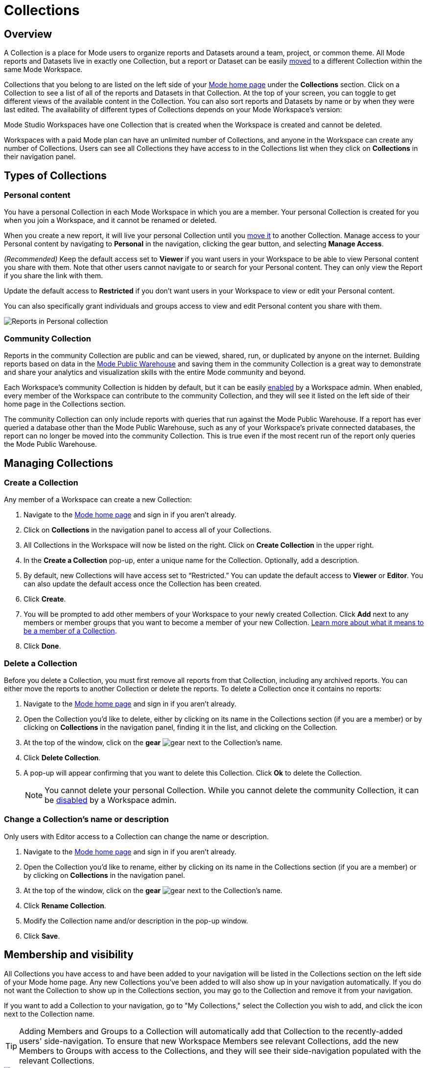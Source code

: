 = Collections
:categories: ["Navigate and organize content"]
:categories_weight: 3
:date: 2021-12-17
:description: A Collection is a group of reports organized around a team or project.
:ogdescription: A Collection is a group of reports organized around a team or project.
:path: /articles/spaces
:brand: Mode

== Overview

A Collection is a place for {brand} users to organize reports and Datasets around a team, project, or common theme.
All {brand} reports and Datasets live in exactly one Collection, but a report or Dataset can be easily xref:organizing-reports.adoc#move-a-report-to-another-collection[moved] to a different Collection within the same {brand} Workspace.

Collections that you belong to are listed on the left side of your link:https://app.mode.com/home/[{brand} home page] under the *Collections* section.
Click on a Collection to see a list of all of the reports and Datasets in that Collection.
At the top of your screen, you can toggle to get different views of the available content in the Collection.
You can also sort reports and Datasets by name or by when they were last edited.
The availability of different types of Collections depends on your {brand} Workspace's version:

{brand} Studio Workspaces have one Collection that is created when the Workspace is created and cannot be deleted.

Workspaces with a paid {brand} plan can have an unlimited number of Collections, and anyone in the Workspace can create any number of Collections.
Users can see all Collections they have access to in the Collections list when they click on *Collections* in their navigation panel.

[#types-of-spaces]
== Types of Collections

[#personal-space]
=== Personal content

You have a personal Collection in each {brand} Workspace in which you are a member.
Your personal Collection is created for you when you join a Workspace, and it cannot be renamed or deleted.

When you create a new report, it will live your personal Collection until you xref:organizing-reports.adoc#move-a-report-to-another-collection[move it] to another Collection.
Manage access to your Personal content by navigating to *Personal* in the navigation, clicking the gear button, and selecting *Manage Access*.

_(Recommended)_ Keep the default access set to *Viewer* if you want users in your Workspace to be able to view Personal content you share with them.
Note that other users cannot navigate to or search for your Personal content.
They can only view the Report if you share the link with them.

Update the default access to *Restricted* if you don't want users in your Workspace to view or edit your Personal content.

You can also specifically grant individuals and groups access to view and edit Personal content you share with them.

image::personal_manage_access.png[Reports in Personal collection]

[#community-space]
=== Community Collection

Reports in the community Collection are public and can be viewed, shared, run, or duplicated by anyone on the internet.
Building reports based on data in the xref:managing-database-connections.adoc#mode-public-warehouse[{brand} Public Warehouse] and saving them in the community Collection is a great way to demonstrate and share your analytics and visualization skills with the entire {brand} community and beyond.

Each Workspace's community Collection is hidden by default, but it can be easily xref:sharing-and-embedding.adoc#sharing[enabled] by a Workspace admin.
When enabled, every member of the Workspace can contribute to the community Collection, and they will see it listed on the left side of their home page in the Collections section.

The community Collection can only include reports with queries that run against the {brand} Public Warehouse.
If a report has ever queried a database other than the {brand} Public Warehouse, such as any of your Workspace's private connected databases, the report can no longer be moved into the community Collection.
This is true even if the most recent run of the report only queries the {brand} Public Warehouse.

== Managing Collections
//+++<flag-icon>++++++</flag-icon>+++

=== Create a Collection

Any member of a Workspace can create a new Collection:

. Navigate to the link:https://app.mode.com/home/[{brand} home page] and sign in if you aren't already.
. Click on *Collections* in the navigation panel to access all of your Collections.
. All Collections in the Workspace will now be listed on the right.
Click on *Create Collection* in the upper right.
. In the *Create a Collection* pop-up, enter a unique name for the Collection.
Optionally, add a description.
. By default, new Collections will have access set to "`Restricted.`" You can update the default access to *Viewer* or *Editor*.
You can also update the default access once the Collection has been created.
. Click *Create*.
. You will be prompted to add other members of your Workspace to your newly created Collection.
Click *Add* next to any members or member groups that you want to become a member of your new Collection.
<<membership-and-visibility,Learn more about what it means to be a member of a Collection>>.
. Click *Done*.

=== Delete a Collection

Before you delete a Collection, you must first remove all reports from that Collection, including any archived reports.
You can either move the reports to another Collection or delete the reports.
To delete a Collection once it contains no reports:

. Navigate to the link:https://app.mode.com/home/[{brand} home page] and sign in if you aren't already.
. Open the Collection you'd like to delete, either by clicking on its name in the Collections section (if you are a member) or by clicking on *Collections* in the navigation panel, finding it in the list, and clicking on the Collection.
. At the top of the window, click on the *gear* image:settings-mini-hover.svg[gear] next to the Collection's name.
. Click *Delete Collection*.
. A pop-up will appear confirming that you want to delete this Collection.
Click *Ok* to delete the Collection.
+
NOTE: You cannot delete your personal Collection. While you cannot delete the community Collection, it can be xref:sharing-and-embedding.adoc#sharing[disabled] by a Workspace admin.

=== Change a Collection's name or description

Only users with Editor access to a Collection can change the name or description.

. Navigate to the link:https://app.mode.com/home/[{brand} home page] and sign in if you aren't already.
. Open the Collection you'd like to rename, either by clicking on its name in the Collections section (if you are a member) or by clicking on *Collections* in the navigation panel.
. At the top of the window, click on the *gear* image:settings-mini-hover.svg[gear] next to the Collection's name.
. Click *Rename Collection*.
. Modify the Collection name and/or description in the pop-up window.
. Click *Save*.

[#membership-and-visibility]
== Membership and visibility
//+++<flag-icon>++++++</flag-icon>+++

All Collections you have access to and have been added to your navigation will be listed in the Collections section on the left side of your {brand} home page.
Any new Collections you've been added to will also show up in your navigation automatically.
If you do not want the Collection to show up in the Collections section, you may go to the Collection and remove it from your navigation.

If you want to add a Collection to your navigation, go to "My Collections," select the Collection you wish to add, and click the icon next to the Collection name.

TIP: Adding Members and Groups to a Collection will automatically add that Collection to the recently-added users' side-navigation. To ensure that new Workspace Members see relevant Collections, add the new Members to Groups with access to the Collections, and they will see their side-navigation populated with the relevant Collections.

image::add-to-nav.png[Add collection to navigation]

For more information on how to manage access, check out xref:permissions.adoc#set-up-collection-permissions[Collection permissions].

=== Add other members to a Collection

Only users with *Editor* access can add new members to a Collection.
Here's how:

. Navigate to the link:https://app.mode.com/home/[{brand} home page] and sign in if you aren't already.
. Open the Collection that you want to add members to, either by clicking on its name in the Collections section (if you are a member), or by clicking on *Collections* in the navigation panel, finding it in the list, and clicking on the Collection.
. At the top of the window, click on the *gear* image:settings-mini-hover.svg[gear] next to the Collection's name.
. Click *Add Members*.
. Find all members or groups in the list that you'd like to add to this Collection.
Next to each one, click *Add*.
. When you are finished, click *Done*.

=== Remove other members from a Collection

Only users with *Editor* access can remove members from the Collection.
To remove members or groups from a Collection:

. Open the Collection you want to remove members from by clicking *Collections* on the navigation panel, finding it in the list and clicking on the Collection.
. Click the *gear* icon image:settings-mini-hover.svg[gear] next to the Collection's name.
. Click *Manage Access*.
. All members and groups with access to the Collection will be listed under *Additional Access*.
. Click the dropdown next to the member or group you want to remove access for and click *Remove Access*.

[#faqs]
== FAQs

[discrete]
=== *Q: Are restricted collections synced to GitHub?*

Both restricted and public collections are synced to GitHub.
Reports in users' personal Collections or the community Collection will not be synced.

[discrete]
=== *Q: How do Collection and Connection permissions determine Report access for users?*

Users must both have permission for the Connections used in a Report and the Collection that contains a Report in order to access the Report.
For example, if a user has view permission for all Connections used in a Report but is not a member of the private Collection containing the Report, they will be unable to view the Report.
They must have access to both.

Learn more about xref:permissions.adoc[Access Control & Permissions].
